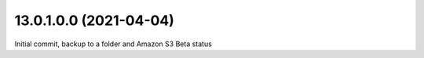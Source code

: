 13.0.1.0.0 (2021-04-04)
~~~~~~~~~~~~~~~~~~~~~~~

Initial commit,
backup to a folder and Amazon S3
Beta status
